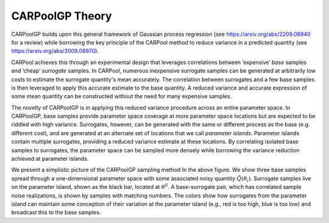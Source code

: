 CARPoolGP Theory
=====

CARPoolGP builds upon this general framework of Gaussian process
regression (see https://arxiv.org/abs/2209.08940 for a review) while borrowing the key principle of the CARPool method to
reduce variance in a predicted quantity
(see https://arxiv.org/abs/2009.08970). 


CARPool achieves this through an experimental design that leverages correlations between ‘expensive’
*base* samples and ‘cheap’ *surrogate* samples. In CARPool, numerous
inexpensive surrogate samples can be generated at arbitrarily low costs
to estimate the surrogate quantity's mean accurately. The
correlation between surrogates and a few base samples is then leveraged
to apply this accurate estimate to the base quantity. A reduced variance
and accurate expression of some mean quantity can be constructed without
the need for many expensive samples. 

The novelty of CARPoolGP is in applying this reduced variance procedure
across an entire parameter space. In CARPoolGP, base samples provide
parameter space coverage at more parameter space locations but are
expected to be riddled with high variance. Surrogates, however, can be
generated with the same or different process as the base (e.g. different
cost), and are generated at an alternate set of locations that we call
*parameter islands*. Parameter islands contain multiple surrogates,
providing a reduced variance estimate at these locations. By correlating
isolated base samples to surrogates, the parameter space can be sampled
more densely while borrowing the variance reduction achieved at
parameter islands.

.. image:: CARPoolGP_cartoon.pdf
   :width: 600

We present a simplistic picture of the CARPoolGP sampling method In the above figure. 
We show three base samples
spread through a one-dimensional parameter space with some associated
noisy quantity :math:`\tilde{Q}(\theta_i)`. Surrogate samples live on
the parameter island, shown as the black bar, located at
:math:`\theta^S`. A base-surrogate pair, which has correlated sample
noise realizations, is shown by samples with matching numbers. The
colors show how surrogates from the parameter island can maintain some
conception of their variation at the parameter island (e.g., red is too
high, blue is too low) and broadcast this to the base samples.



